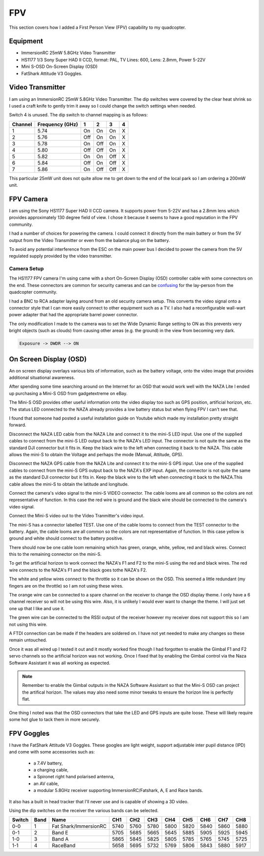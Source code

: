 FPV
===

This section covers how I added a First Person View (FPV) capability to
my quadcopter.


Equipment
---------

- ImmersionRC 25mW 5.8GHz Video Transmitter
- HS1177 1/3 Sony Super HAD II CCD, format: PAL, TV Lines: 600, Lens: 2.8mm, Power 5-22V
- Mini S-OSD On-Screen Display (OSD)
- FatShark Attitude V3 Goggles.


Video Transmitter
-----------------

I am using an ImmersionRC 25mW 5.8GHz Video Transmitter. The dip switches
were covered by the clear heat shrink so I used a craft knife to gently
trim it away so I could change the switch settings when needed.

Switch 4 is unused. The dip switch to channel mapping is as follows:

=======  ===============  === === === ===
Channel  Frequency (GHz)  1   2   3   4
=======  ===============  === === === ===
1        5.74             On  On  On  X
2        5.76             Off On  On  X
3        5.78             On  Off On  X
4        5.80             Off Off On  X
5        5.82             On  On  Off X
6        5.84             Off On  Off X
7        5.86             On  Off Off X
=======  ===============  === === === ===

This particular 25mW unit does not quite allow me to get down to the end of
the local park so I am ordering a 200mW unit.



FPV Camera
----------

I am using the Sony HS1177 Super HAD II CCD camera. It supports power from
5-22V and has a 2.8mm lens which provides approximately 130 degree field of
view.  I chose it because it seems to have a good reputation in the FPV
community.

I had a number of choices for powering the camera. I could connect it directly
from the main battery or from the 5V output from the Video Transmitter or even
from the balance plug on the battery.

To avoid any potential interference from the ESC on the main power bus I
decided to power the camera from the 5V regulated supply provided by the
video transmitter.


Camera Setup
++++++++++++

The HS1177 FPV camera I'm using came with a short On-Screen Display (OSD)
controller cable with some connectors on the end. These connectors are
common for security cameras and can be `confusing <http://paulnurkkala.com/surveilzone-hs1177-sony-600tvl-tuning-cable-modifications/>`_ for the lay-person from the
quadcopter community.

I had a BNC to RCA adapter laying around from an old security camera setup.
This converts the video signal onto a connector style that I can more
easily connect to other equipment such as a TV. I also had a reconfigurable
wall-wart power adapter that had the appropriate barrel power connector.

The only modification I made to the camera was to set the Wide Dynamic
Range setting to ON as this prevents very bright objects (such as clouds)
from causing other areas (e.g. the ground) in the view from becoming very
dark.

.. code-block:: console

    Exposure -> DWDR --> ON


.. _mini-s-osd-label:

On Screen Display (OSD)
-----------------------

An on screen display overlays various bits of information, such as the
battery voltage, onto the video image that provides additional situational
awareness.

After spending some time searching around on the Internet for an OSD that
would work well with the NAZA Lite I ended up purchasing a Mini-S OSD from
gadgetextreme on eBay.

The Mini-S OSD provides other useful information onto the video display too
such as GPS position, artificial horizon, etc. The status LED connected to
the NAZA already provides a low battery status but when flying FPV I can't
see that.

I found that someone had posted a useful installation guide on Youtube which
made my installation pretty straight forward.

.. raw:: html

    <iframe width="560" height="315" src="https://www.youtube.com/embed/kSIJSbcyrLw" frameborder="0" allowfullscreen></iframe>

Disconnect the NAZA LED cable from the NAZA Lite and connect it to the mini-S
LED input. Use one of the supplied cables to connect from the mini-S LED output
back to the NAZA's LED input. The connector is not quite the same as the
standard DJI connector but it fits in. Keep the black wire to the left when
connecting it back to the NAZA. This cable allows the mini-S to obtain
the Voltage and perhaps the mode (Manual, Attitude, GPS).

Disconnect the NAZA GPS cable from the NAZA Lite and connect it to the mini-S
GPS input. Use one of the supplied cables to connect from the mini-S GPS
output back to the NAZA's EXP input. Again, the connector is not quite the
same as the  standard DJI connector but it fits in. Keep the black wire to the
left when connecting it back to the NAZA.This cable allows the mini-S to
obtain the latitude and longitude.

Connect the camera's video signal to the mini-S VIDEO connector. The cable
looms are all common so the colors are not representative of function. In this
case the red wire is ground and the black wire should be connected to the
camera's video signal.

Connect the Mini-S video out to the Video Tranmitter's video input.

The mini-S has a connector labelled TEST. Use one of the cable looms to
connect from the TEST connector to the battery. Again, the cable looms are all
common so the colors are not representative of function. In this case yellow
is ground and white should connect to the battery positive.

There should now be one cable loom remaining which has green, orange, white,
yellow, red and black wires. Connect this to the remaining connector on the
mini-S.

To get the artificial horizon to work connect the NAZA's F1 and F2 to the
mini-S using the red and black wires. The red wire connects to the NAZA's
F1 and the black goes tothe NAZA's F2.

The white and yellow wires connect to the throttle so it can be shown on the
OSD. This seemed a little redundant (my fingers are on the throttle) so I am
not using these wires.

The orange wire can be connected to a spare channel on the receiver to change
the OSD display theme. I only have a 6 channel receiver so will not be using
this wire. Also, it is unlikely I would ever want to change the theme. I will
just set one up that I like and use it.

The green wire can be connected to the RSSI output of the receiver however my
receiver does not support this so I am not using this wire.

A FTDI connection can be made if the headers are soldered on. I have not yet
needed to make any changes so these remain untouched.

Once it was all wired up I tested it out and it mostly worked fine though I
had forgotten to enable the Gimbal F1 and F2 servo channels so the artificial
horizon was not working. Once I fixed that by enabling the Gimbal control via
the Naza Software Assistant it was all working as expected.

.. note::

    Remember to enable the Gimbal outputs in the NAZA Software Assistant so
    that the Mini-S OSD can project the artifical horizon. The values may
    also need some minor tweaks to ensure the horizon line is perfectly
    flat.

One thing I noted was that the OSD connectors that take the LED and GPS inputs
are quite loose. These will likely require some hot glue to tack them in more
securely.


FPV Goggles
-----------

I have the FatShark Attitude V3 Goggles. These googles are light weight,
support adjustable inter pupil distance (IPD) and come with some accessories
such as:

 - a 7.4V battery,
 - a charging cable,
 - a Spironet right hand polarised antenna,
 - an AV cable,
 - a modular 5.8GHz receiver supporting ImmersionRC/Fatshark, A, E and
   Race bands.

It also has a built in head tracker that I'll never use and is capable of
showing a 3D video.

Using the dip switches on the receiver the various bands can be selected.

======  ====  =====================  ====  ====  ====  ====  ====  ====  ====  ====
Switch  Band  Name                   CH1   CH2   CH3   CH4   CH5   CH6   CH7   CH8
======  ====  =====================  ====  ====  ====  ====  ====  ====  ====  ====
0-0     1     Fat Shark/ImmersionRC  5740  5760  5780  5800  5820  5840  5860  5880
0-1     2     Band E                 5705  5685  5665  5645  5885  5905  5925  5945
1-0     3     Band A                 5865  5845  5825  5805  5785  5765  5745  5725
1-1     4     RaceBand               5658  5695  5732  5769  5806  5843  5880  5917
======  ====  =====================  ====  ====  ====  ====  ====  ====  ====  ====

